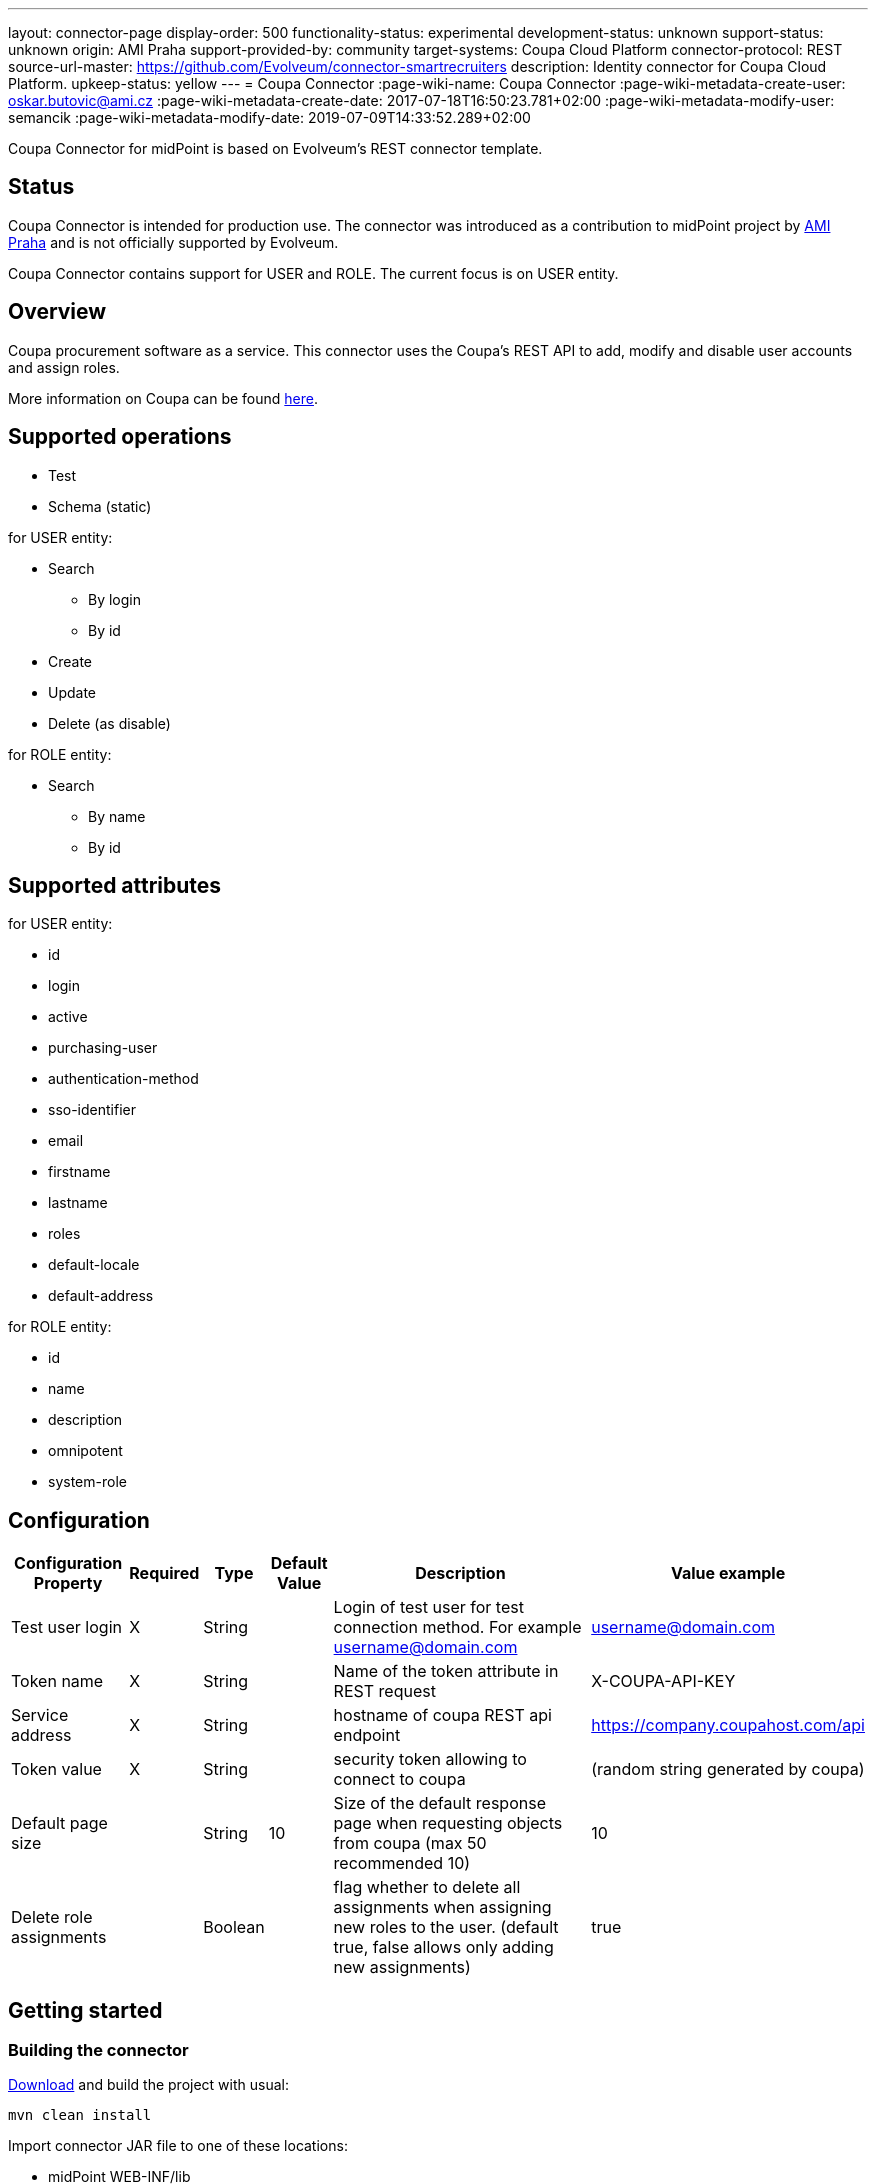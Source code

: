 ---
layout: connector-page
display-order: 500
functionality-status: experimental
development-status: unknown
support-status: unknown
origin: AMI Praha
support-provided-by: community
target-systems: Coupa Cloud Platform
connector-protocol: REST
source-url-master: https://github.com/Evolveum/connector-smartrecruiters
description: Identity connector for Coupa Cloud Platform.
upkeep-status: yellow
---
= Coupa Connector
:page-wiki-name: Coupa Connector
:page-wiki-metadata-create-user: oskar.butovic@ami.cz
:page-wiki-metadata-create-date: 2017-07-18T16:50:23.781+02:00
:page-wiki-metadata-modify-user: semancik
:page-wiki-metadata-modify-date: 2019-07-09T14:33:52.289+02:00

Coupa Connector for midPoint is based on Evolveum's REST connector template.

== Status

Coupa Connector is intended for production use.
The connector was introduced as a contribution to midPoint project by link:http://www.ami.cz/en/[AMI Praha] and is not officially supported by Evolveum.

Coupa Connector contains support for USER and ROLE.
The current focus is on USER entity.


== Overview

Coupa procurement software as a service.
This connector uses the Coupa's REST API to add, modify and disable user accounts and assign roles.


More information on Coupa can be found link:http://www.coupa.com/[here].

== Supported operations

* Test

* Schema (static)

for USER entity:

* Search

** By login

** By id


* Create

* Update

* Delete (as disable)

for ROLE entity:

* Search

** By name

** By id


== Supported attributes

for USER entity:

* id

* login

* active

* purchasing-user

* authentication-method

* sso-identifier

* email

* firstname

* lastname

* roles

* default-locale

* default-address

for ROLE entity:

* id

* name

* description

* omnipotent

* system-role


== Configuration

[%autowidth]
|===
| Configuration Property | Required | Type | Default Value | Description | Value example

| Test user login
| X
| String
|
| Login of test user for test connection method.
For example link:mailto:username@domain.com[username@domain.com]
| link:mailto:username@domain.com[username@domain.com]

| Token name
| X
| String
|
| Name of the token attribute in REST request
| X-COUPA-API-KEY

| Service address
| X
| String
|
| hostname of coupa REST api endpoint
| link:https://avg-dev.coupahost.com/api[https://company.coupahost.com/api]

| Token value
| X
| String
|
| security token allowing to connect to coupa
| (random string generated by coupa)


| Default page size
|
| String
| 10
| Size of the default response page when requesting objects from coupa (max 50 recommended 10)
| 10


| Delete role assignments
|
| Boolean
|
| flag whether to delete all assignments when assigning new roles to the user.
(default true, false allows only adding new assignments)
| true

|===


== Getting started


=== Building the connector

link:https://github.com/Evolveum/connector-coupa[Download] and build the project with usual:


[source]
----
mvn clean install
----

Import connector JAR file to one of these locations:

* midPoint WEB-INF/lib

* the application server (e.g. Tomcat) lib directory

* the icf-connectors directory in midPoint home

Restart midPoint

=== Creating resource

* Click new resource in resource sub menu of midpoint administration GUI

* Set correct connector and some descriptive name

* fill configuration attributes as described higher in the Configuration section


=== Configuring resource

. Obtain coupa api token from coupa

. Obtain username of one user which will be searched during test connection operation

. Set all other attributes according to examples


== See Also

* https://coupadocs.atlassian.net/wiki/display/integrate/Coupa+API[Coupa API]